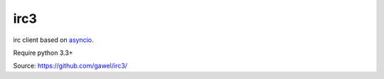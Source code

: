 irc3
================================================

irc client based on `asyncio <http://docs.python.org/3.4/library/asyncio.html>`_.

Require python 3.3+

Source: https://github.com/gawel/irc3/
